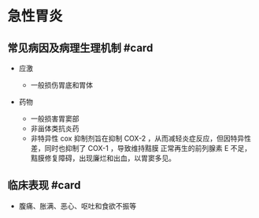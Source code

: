 * 急性胃炎
  :PROPERTIES:
  :CUSTOM_ID: 急性胃炎
  :ID:       20211122T213534.537725
  :END:
** 常见病因及病理生理机制 #card
   :PROPERTIES:
   :CUSTOM_ID: 常见病因及病理生理机制-card
   :END:

- 应激

  - 一般损伤胃底和胃体

- 药物

  - 一般损害胃窦部
  - 非甾体类抗炎药
  - 非特异性 cox 抑制剂旨在抑制 COX-2
    ，从而减轻炎症反应，但因特异性差，同时也抑制了 COX-1 ，导致维持黠膜
    正常再生的前列腺素 E
    不足，黠膜修复障碍，出现廉烂和出血，以胃窦多见。

** 临床表现 #card
   :PROPERTIES:
   :CUSTOM_ID: 临床表现-card
   :END:

- 腹痛、胀满、恶心、呕吐和食欲不振等

